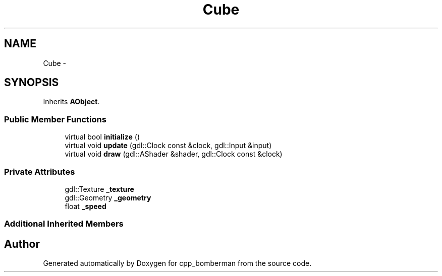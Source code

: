 .TH "Cube" 3 "Tue Jun 9 2015" "Version 0.53" "cpp_bomberman" \" -*- nroff -*-
.ad l
.nh
.SH NAME
Cube \- 
.SH SYNOPSIS
.br
.PP
.PP
Inherits \fBAObject\fP\&.
.SS "Public Member Functions"

.in +1c
.ti -1c
.RI "virtual bool \fBinitialize\fP ()"
.br
.ti -1c
.RI "virtual void \fBupdate\fP (gdl::Clock const &clock, gdl::Input &input)"
.br
.ti -1c
.RI "virtual void \fBdraw\fP (gdl::AShader &shader, gdl::Clock const &clock)"
.br
.in -1c
.SS "Private Attributes"

.in +1c
.ti -1c
.RI "gdl::Texture \fB_texture\fP"
.br
.ti -1c
.RI "gdl::Geometry \fB_geometry\fP"
.br
.ti -1c
.RI "float \fB_speed\fP"
.br
.in -1c
.SS "Additional Inherited Members"


.SH "Author"
.PP 
Generated automatically by Doxygen for cpp_bomberman from the source code\&.
